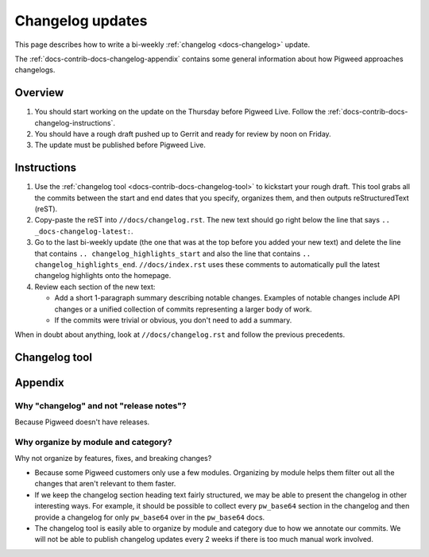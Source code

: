 .. _docs-contrib-docs-changelog:

=================
Changelog updates
=================
This page describes how to write a bi-weekly :ref:`changelog <docs-changelog>`
update.

The :ref:`docs-contrib-docs-changelog-appendix` contains some general
information about how Pigweed approaches changelogs.

--------
Overview
--------
#. You should start working on the update on the Thursday before Pigweed Live.
   Follow the :ref:`docs-contrib-docs-changelog-instructions`.

#. You should have a rough draft pushed up to Gerrit and ready for review by
   noon on Friday.

#. The update must be published before Pigweed Live.

.. _docs-contrib-docs-changelog-instructions:

------------
Instructions
------------
#. Use the :ref:`changelog tool <docs-contrib-docs-changelog-tool>` to kickstart
   your rough draft. This tool grabs all the commits between the start and end
   dates that you specify, organizes them, and then outputs reStructuredText
   (reST).

#. Copy-paste the reST into ``//docs/changelog.rst``. The new text should go
   right below the line that says ``.. _docs-changelog-latest:``.

#. Go to the last bi-weekly update (the one that was at the top before you added
   your new text) and delete the line that contains
   ``.. changelog_highlights_start`` and also the line that contains
   ``.. changelog_highlights_end``. ``//docs/index.rst`` uses these comments
   to automatically pull the latest changelog highlights onto the homepage.

#. Review each section of the new text:

   * Add a short 1-paragraph summary describing notable changes. Examples of
     notable changes include API changes or a unified collection of commits
     representing a larger body of work.

   * If the commits were trivial or obvious, you don't need to add a summary.

When in doubt about anything, look at ``//docs/changelog.rst`` and follow the
previous precedents.

.. _docs-contrib-docs-changelog-tool:

--------------
Changelog tool
--------------
.. raw:: html

   <label for="start">Start:</label>
   <input type="text" id="start">
   <label for="end">End:</label>
   <input type="text" id="end">
   <button id="generate" disabled>Generate</button>
   <noscript>
     It seems like you have JavaScript disabled. This tool requires JavaScript.
   </noscript>
   <p>
     Status: <span id="status">Waiting for the start and end dates (YYYY-MM-DD format)</span>
   </p>
   <section id="output">Output will be rendered here...</section>
   <!-- Use a relative path here so that the changelog tool also works when
        you preview the page locally on a `file:///...` path. -->
   <script src="../../../_static/js/changelog.js"></script>

.. _docs-contrib-docs-changelog-appendix:

--------
Appendix
--------

Why "changelog" and not "release notes"?
========================================
Because Pigweed doesn't have releases.

Why organize by module and category?
====================================
Why not organize by features, fixes, and breaking changes?

* Because some Pigweed customers only use a few modules. Organizing by module
  helps them filter out all the changes that aren't relevant to them faster.
* If we keep the changelog section heading text fairly structured, we may
  be able to present the changelog in other interesting ways. For example,
  it should be possible to collect every ``pw_base64`` section in the changelog
  and then provide a changelog for only ``pw_base64`` over in the ``pw_base64``
  docs.
* The changelog tool is easily able to organize by module and category due to
  how we annotate our commits. We will not be able to publish changelog updates
  every 2 weeks if there is too much manual work involved.
